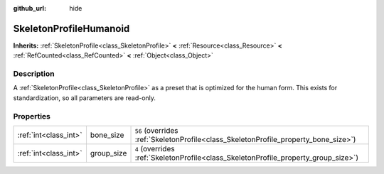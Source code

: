 :github_url: hide

.. Generated automatically by doc/tools/make_rst.py in Godot's source tree.
.. DO NOT EDIT THIS FILE, but the SkeletonProfileHumanoid.xml source instead.
.. The source is found in doc/classes or modules/<name>/doc_classes.

.. _class_SkeletonProfileHumanoid:

SkeletonProfileHumanoid
=======================

**Inherits:** :ref:`SkeletonProfile<class_SkeletonProfile>` **<** :ref:`Resource<class_Resource>` **<** :ref:`RefCounted<class_RefCounted>` **<** :ref:`Object<class_Object>`



Description
-----------

A :ref:`SkeletonProfile<class_SkeletonProfile>` as a preset that is optimized for the human form. This exists for standardization, so all parameters are read-only.

Properties
----------

+-----------------------+------------+-------------------------------------------------------------------------------------+
| :ref:`int<class_int>` | bone_size  | ``56`` (overrides :ref:`SkeletonProfile<class_SkeletonProfile_property_bone_size>`) |
+-----------------------+------------+-------------------------------------------------------------------------------------+
| :ref:`int<class_int>` | group_size | ``4`` (overrides :ref:`SkeletonProfile<class_SkeletonProfile_property_group_size>`) |
+-----------------------+------------+-------------------------------------------------------------------------------------+

.. |virtual| replace:: :abbr:`virtual (This method should typically be overridden by the user to have any effect.)`
.. |const| replace:: :abbr:`const (This method has no side effects. It doesn't modify any of the instance's member variables.)`
.. |vararg| replace:: :abbr:`vararg (This method accepts any number of arguments after the ones described here.)`
.. |constructor| replace:: :abbr:`constructor (This method is used to construct a type.)`
.. |static| replace:: :abbr:`static (This method doesn't need an instance to be called, so it can be called directly using the class name.)`
.. |operator| replace:: :abbr:`operator (This method describes a valid operator to use with this type as left-hand operand.)`

